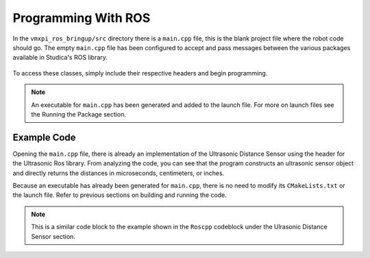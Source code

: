 Programming With ROS
====================

In the ``vmxpi_ros_bringup/src`` directory there is a ``main.cpp`` file, this is the blank project file where the robot code should go. The empty ``main.cpp`` file has been configured to accept and pass messages between the various packages available in Studica's ROS library.

.. figure:: images/vmxpi_ros_bringup-src.JPG
    :align: center
    :width: 50%
    
To access these classes, simply include their respective headers and begin programming.

.. note:: An executable for ``main.cpp`` has been generated and added to the launch file. For more on launch files see the Running the Package section.

Example Code
------------

Opening the ``main.cpp`` file, there is already an implementation of the Ultrasonic Distance Sensor using the header for the Ultrasonic Ros library. From analyzing the code, you can see that the program constructs an ultrasonic sensor object and directly returns the distances in microseconds, centimeters, or inches.

.. code-block:: c++
            :linenos:
            
            //Include the Ultrasonic Library
            #include "Ultrasonic_ros.h"
            
            
            double ultrasonic_cm;
            
            // Returns the distance value reported by the Ultrasonic Distance sensor
            void ultrasonic_cm_callback(const std_msgs::Float32::ConstPtr& msg)
            {
               ultrasonic_cm = msg->data;
            }
            
            int main(int argc, char **argv)
            {
               system("/usr/local/frc/bin/frcKillRobot.sh"); //Terminal call to kill the robot manager used for WPILib before running the executable.
               ros::init(argc, argv, "ultrasonic_node");
               
               /**
                * Constructor
                * Ultrasonic's ros threads (publishers and services) will run asynchronously in the background
                */
                
               ros::NodeHandle nh; //internal reference to the ROS node that the program will use to interact with the ROS system
               VMXPi vmx(true, (uint8_t)50); //realtime bool and the update rate to use for the VMXPi AHRS/IMU interface, default is 50hz within a valid range of 4-200Hz
               
               ros::Subscriber ultrasonicCM_sub;
               
               UltrasonicROS ultrasonic(&nh, &vmx, 8, 9); //channel_index_out(8), channel_index_in(9)
               ultrasonic.Ultrasonic(); //Sends an ultrasonic pulse for the ultrasonic object to read
                              
               // Use these to directly access data
               uint32_t raw_distance = ultrasonic.GetRawValue(); // returns distance in microseconds
               // or can use
               uint32_t cm_distance = ultrasonic.GetDistanceCM(raw_distance); //converts microsecond distance from GetRawValue() to CM
               // or can use
               uint32_t inch_distance = ultrasonic.GetDistanceIN(raw_distance); //converts microsecond distance from GetRawValue() to IN
                    
               // Subscribing to Ultrasonic distance topic to access the distance data
               ultrasonicCM_sub = nh.subscribe("channel/9/ultrasonic/dist/cm", 1, ultrasonic_cm_callback); //This is subscribing to channel 9, which is the input channel set in the constructor
               
               ros::spin(); //ros::spin() will enter a loop, pumping callbacks to obtain the latest sensor data
               
               return 0;
            }
    
Because an executable has already been generated for ``main.cpp``, there is no need to modify its ``CMakeLists.txt`` or the launch file. Refer to previous sections on building and running the code.

.. note:: This is a similar code block to the example shown in the ``Roscpp`` codeblock under the Ulrasonic Distance Sensor section.